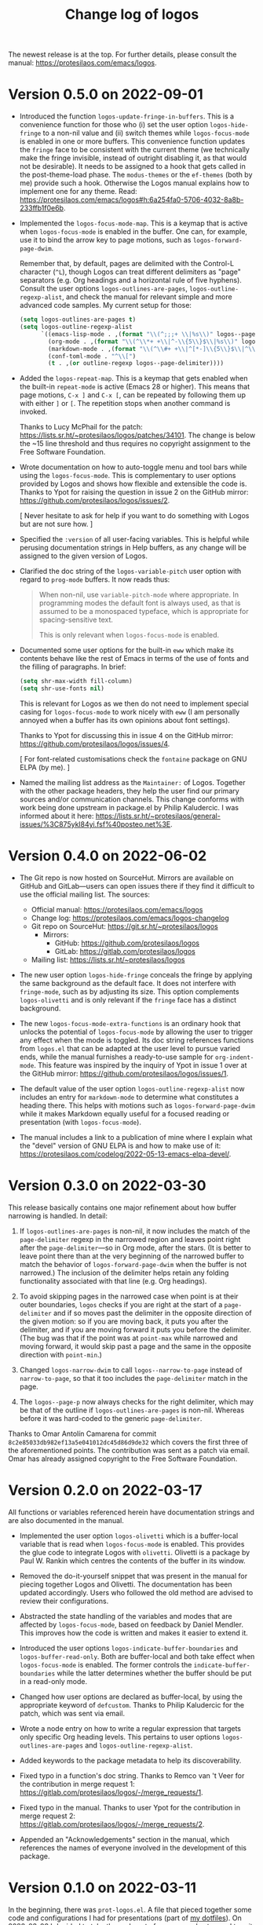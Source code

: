 #+TITLE: Change log of logos
#+AUTHOR: Protesilaos Stavrou
#+EMAIL: info@protesilaos.com
#+OPTIONS: ':nil toc:nil num:nil author:nil email:nil

The newest release is at the top.  For further details, please consult
the manual: <https://protesilaos.com/emacs/logos>.

* Version 0.5.0 on 2022-09-01
:PROPERTIES:
:CUSTOM_ID: h:189634ab-187a-4e44-9006-1361459150b8
:END:

+ Introduced the function ~logos-update-fringe-in-buffers~.  This is a
  convenience function for those who (i) set the user option
  ~logos-hide-fringe~ to a non-nil value and (ii) switch themes while
  ~logos-focus-mode~ is enabled in one or more buffers.  This
  convenience function updates the ~fringe~ face to be consistent with
  the current theme (we technically make the fringe invisible, instead
  of outright disabling it, as that would not be desirable).  It needs
  to be assigned to a hook that gets called in the post-theme-load
  phase.  The =modus-themes= or the =ef-themes= (both by me) provide
  such a hook.  Otherwise the Logos manual explains how to implement one
  for any theme.  Read:
  <https://protesilaos.com/emacs/logos#h:6a254fa0-5706-4032-8a8b-233ffb1f0e6b>.

+ Implemented the ~logos-focus-mode-map~.  This is a keymap that is
  active when ~logos-focus-mode~ is enabled in the buffer.  One can, for
  example, use it to bind the arrow key to page motions, such as
  ~logos-forward-page-dwim~.

  Remember that, by default, pages are delimited with the Control-L
  character (=^L=), though Logos can treat different delimiters as
  "page" separators (e.g. Org headings and a horizontal rule of five
  hyphens).  Consult the user options ~logos-outlines-are-pages~,
  ~logos-outline-regexp-alist~, and check the manual for relevant simple
  and more advanced code samples.  My current setup for those:

  #+begin_src emacs-lisp
  (setq logos-outlines-are-pages t)
  (setq logos-outline-regexp-alist
        `((emacs-lisp-mode . ,(format "\\(^;;;+ \\|%s\\)" logos--page-delimiter))
          (org-mode . ,(format "\\(^\\*+ +\\|^-\\{5\\}$\\|%s\\)" logos--page-delimiter))
          (markdown-mode . ,(format "\\(^\\#+ +\\|^[*-]\\{5\\}$\\|^\\* \\* \\*$\\|%s\\)" logos--page-delimiter))
          (conf-toml-mode . "^\\[")
          (t . ,(or outline-regexp logos--page-delimiter))))
  #+end_src

+ Added the ~logos-repeat-map~.  This is a keymap that gets enabled when
  the built-in ~repeat-mode~ is active (Emacs 28 or higher).  This means
  that page motions, =C-x ]= and =C-x [=, can be repeated by following
  them up with either =]= or =[=.  The repetition stops when another
  command is invoked.

  Thanks to Lucy McPhail for the patch:
  <https://lists.sr.ht/~protesilaos/logos/patches/34101>.  The change is
  below the ~15 line threshold and thus requires no copyright assignment
  to the Free Software Foundation.

+ Wrote documentation on how to auto-toggle menu and tool bars while
  using the ~logos-focus-mode~.  This is complementary to user options
  provided by Logos and shows how flexible and extensible the code is.
  Thanks to Ypot for raising the question in issue 2 on the GitHub
  mirror: <https://github.com/protesilaos/logos/issues/2>.

  [ Never hesitate to ask for help if you want to do something with
    Logos but are not sure how. ]

+ Specified the =:version= of all user-facing variables.  This is
  helpful while perusing documentation strings in Help buffers, as any
  change will be assigned to the given version of Logos.

+ Clarified the doc string of the ~logos-variable-pitch~ user option
  with regard to ~prog-mode~ buffers.  It now reads thus:

  #+begin_quote
  When non-nil, use ~variable-pitch-mode~ where appropriate.
  In programming modes the default font is always used, as that is
  assumed to be a monospaced typeface, which is appropriate for
  spacing-sensitive text.

  This is only relevant when ~logos-focus-mode~ is enabled.
  #+end_quote

+ Documented some user options for the built-in ~eww~ which make its
  contents behave like the rest of Emacs in terms of the use of fonts
  and the filling of paragraphs.  In brief:

  #+begin_src emacs-lisp
  (setq shr-max-width fill-column)
  (setq shr-use-fonts nil)
  #+end_src

  This is relevant for Logos as we then do not need to implement special
  casing for ~logos-focus-mode~ to work nicely with ~eww~ (I am
  personally annoyed when a buffer has its own opinions about font
  settings).

  Thanks to Ypot for discussing this in issue 4 on the GitHub mirror:
  <https://github.com/protesilaos/logos/issues/4>.

  [ For font-related customisations check the =fontaine= package on GNU
    ELPA (by me). ]

+ Named the mailing list address as the =Maintainer:= of Logos.
  Together with the other package headers, they help the user find our
  primary sources and/or communication channels.  This change conforms
  with work being done upstream in package.el by Philip Kaludercic.  I
  was informed about it here:
  <https://lists.sr.ht/~protesilaos/general-issues/%3C875ykl84yi.fsf%40posteo.net%3E>.

* Version 0.4.0 on 2022-06-02
:PROPERTIES:
:CUSTOM_ID: h:f0293274-8cde-4660-ba1a-cffce2910f2f
:END:

+ The Git repo is now hosted on SourceHut.  Mirrors are available on
  GitHub and GitLab---users can open issues there if they find it
  difficult to use the official mailing list.  The sources:

  + Official manual: <https://protesilaos.com/emacs/logos>
  + Change log: <https://protesilaos.com/emacs/logos-changelog>
  + Git repo on SourceHut: <https://git.sr.ht/~protesilaos/logos>
    - Mirrors:
      + GitHub: <https://github.com/protesilaos/logos>
      + GitLab: <https://gitlab.com/protesilaos/logos>
  + Mailing list: <https://lists.sr.ht/~protesilaos/logos>

+ The new user option ~logos-hide-fringe~ conceals the fringe by
  applying the same background as the default face.  It does not
  interfere with ~fringe-mode~, such as by adjusting its size.  This
  option complements ~logos-olivetti~ and is only relevant if the
  ~fringe~ face has a distinct background.

+ The new ~logos-focus-mode-extra-functions~ is an ordinary hook that
  unlocks the potential of ~logos-focus-mode~ by allowing the user to
  trigger any effect when the mode is toggled.  Its doc string
  references functions from =logos.el= that can be adapted at the user
  level to pursue varied ends, while the manual furnishes a ready-to-use
  sample for ~org-indent-mode~.  This feature was inspired by the
  inquiry of Ypot in issue 1 over at the GitHub mirror:
  <https://github.com/protesilaos/logos/issues/1>.

+ The default value of the user option ~logos-outline-regexp-alist~ now
  includes an entry for ~markdown-mode~ to determine what constitutes a
  heading there.  This helps with motions such as
  ~logos-forward-page-dwim~ while it makes Markdown equally useful for a
  focused reading or presentation (with ~logos-focus-mode~).

+ The manual includes a link to a publication of mine where I explain
  what the "devel" version of GNU ELPA is and how to make use of it:
  <https://protesilaos.com/codelog/2022-05-13-emacs-elpa-devel/>.

* Version 0.3.0 on 2022-03-30
:PROPERTIES:
:CUSTOM_ID: h:1c2f2cf0-7617-4bb6-9525-eafa1269d06f
:END:

This release basically contains one major refinement about how buffer
narrowing is handled.  In detail:

1. If ~logos-outlines-are-pages~ is non-nil, it now includes the match
   of the ~page-delimiter~ regexp in the narrowed region and leaves
   point right after the ~page-delimiter~---so in Org mode, after the
   stars.  (It is better to leave point there than at the very beginning
   of the narrowed buffer to match the behavior of
   ~logos-forward-page-dwim~ when the buffer is not narrowed.)  The
   inclusion of the delimiter helps retain any folding functionality
   associated with that line (e.g. Org headings).

2. To avoid skipping pages in the narrowed case when point is at their
   outer boundaries, =logos= checks if you are right at the start of a
   ~page-delimiter~ and if so moves past the delimiter in the opposite
   direction of the given motion: so if you are moving back, it puts you
   after the delimiter, and if you are moving forward it puts you before
   the delimiter.  (The bug was that if the point was at ~point-max~
   while narrowed and moving forward, it would skip past a page and the
   same in the opposite direction with ~point-min~.)

3. Changed ~logos-narrow-dwim~ to call ~logos--narrow-to-page~ instead
   of ~narrow-to-page~, so that it too includes the ~page-delimiter~
   match in the page.

4. The ~logos--page-p~ now always checks for the right delimiter, which
   may be that of the outline if ~logos-outlines-are-pages~ is non-nil.
   Whereas before it was hard-coded to the generic ~page-delimiter~.

Thanks to Omar Antolín Camarena for commit
=8c2e85033db982ef13a5e041012dc45d86d9de32= which covers the first three
of the aforementioned points.  The contribution was sent as a patch via
email.  Omar has already assigned copyright to the Free Software
Foundation.

* Version 0.2.0 on 2022-03-17
:PROPERTIES:
:CUSTOM_ID: h:c7f4f53d-0397-4586-8b21-e9b26dddf6e9
:END:

All functions or variables referenced herein have documentation strings
and are also documented in the manual.

+ Implemented the user option ~logos-olivetti~ which is a buffer-local
  variable that is read when ~logos-focus-mode~ is enabled.  This
  provides the glue code to integrate Logos with =olivetti=.  Olivetti
  is a package by Paul W. Rankin which centres the contents of the
  buffer in its window.

+ Removed the do-it-yourself snippet that was present in the manual for
  piecing together Logos and Olivetti.  The documentation has been
  updated accordingly.  Users who followed the old method are advised to
  review their configurations.

+ Abstracted the state handling of the variables and modes that are
  affected by ~logos-focus-mode~, based on feedback by Daniel Mendler.
  This improves how the code is written and makes it easier to extend
  it.

+ Introduced the user options ~logos-indicate-buffer-boundaries~ and
  ~logos-buffer-read-only~.  Both are buffer-local and both take effect
  when ~logos-focus-mode~ is enabled.  The former controls the
  ~indicate-buffer-boundaries~ while the latter determines whether the
  buffer should be put in a read-only mode.

+ Changed how user options are declared as buffer-local, by using the
  appropriate keyword of ~defcustom~.  Thanks to Philip Kaludercic for
  the patch, which was sent via email.

+ Wrote a node entry on how to write a regular expression that targets
  only specific Org heading levels.  This pertains to user options
  ~logos-outlines-are-pages~ and ~logos-outline-regexp-alist~.

+ Added keywords to the package metadata to help its discoverability.

+ Fixed typo in a function's doc string.  Thanks to Remco van 't Veer
  for the contribution in merge request 1:
  <https://gitlab.com/protesilaos/logos/-/merge_requests/1>.

+ Fixed typo in the manual.  Thanks to user Ypot for the contribution in
  merge request 2:
  <https://gitlab.com/protesilaos/logos/-/merge_requests/2>.

+ Appended an "Acknowledgements" section in the manual, which references
  the names of everyone involved in the development of this package.

* Version 0.1.0 on 2022-03-11
:PROPERTIES:
:CUSTOM_ID: h:ca03557f-35c1-4342-b126-d08fd855dbf4
:END:

In the beginning, there was =prot-logos.el=.  A file that pieced
together some code and configurations I had for presentations (part of
[[https://gitlab.com/protesilaos/dotfiles][my dotfiles]]).  On 2022-03-02 I decided to take the code out of my
personal setup and turn it into a general purpose package.

It occured to me that "logos" is a nice word though it might be a bit
dull for an Emacs package, so I coined the backcronyms "^L Only
Generates Ostensible Slides" and "Logos Optionally Garners Outline
Sections", which hopefully describe what this is all about.

Read the manual for the technicalities.
